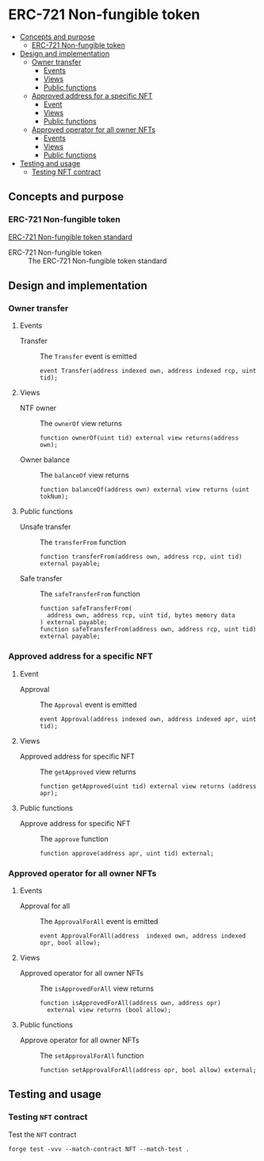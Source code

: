 * ERC-721 Non-fungible token
:PROPERTIES:
:TOC: :include descendants
:END:

:CONTENTS:
- [[#concepts-and-purpose][Concepts and purpose]]
  - [[#erc-721-non-fungible-token][ERC-721 Non-fungible token]]
- [[#design-and-implementation][Design and implementation]]
  - [[#owner-transfer][Owner transfer]]
    - [[#events][Events]]
    - [[#views][Views]]
    - [[#public-functions][Public functions]]
  - [[#approved-address-for-a-specific-nft][Approved address for a specific NFT]]
    - [[#event][Event]]
    - [[#views][Views]]
    - [[#public-functions][Public functions]]
  - [[#approved-operator-for-all-owner-nfts][Approved operator for all owner NFTs]]
    - [[#events][Events]]
    - [[#views][Views]]
    - [[#public-functions][Public functions]]
- [[#testing-and-usage][Testing and usage]]
  - [[#testing-nft-contract][Testing NFT contract]]
:END:

** Concepts and purpose

*** ERC-721 Non-fungible token

[[https://eips.ethereum.org/EIPS/eip-721][ERC-721 Non-fungible token standard]]

- ERC-721 Non-fungible token :: The ERC-721 Non-fungible token standard

** Design and implementation

*** Owner transfer

**** Events

- Transfer :: The =Transfer= event is emitted
  #+BEGIN_SRC solidity
event Transfer(address indexed own, address indexed rcp, uint tid);
  #+END_SRC

**** Views

- NTF owner :: The =ownerOf= view returns
  #+BEGIN_SRC solidity
function ownerOf(uint tid) external view returns(address own);
  #+END_SRC

- Owner balance :: The =balanceOf= view returns
  #+BEGIN_SRC solidity
function balanceOf(address own) external view returns (uint tokNum);
  #+END_SRC

**** Public functions

- Unsafe transfer :: The =transferFrom= function
  #+BEGIN_SRC solidity
function transferFrom(address own, address rcp, uint tid) external payable;
  #+END_SRC

- Safe transfer :: The =safeTransferFrom= function
  #+BEGIN_SRC solidity
function safeTransferFrom(
  address own, address rcp, uint tid, bytes memory data
) external payable;
function safeTransferFrom(address own, address rcp, uint tid) external payable;
  #+END_SRC

*** Approved address for a specific NFT

**** Event

- Approval :: The =Approval= event is emitted
  #+BEGIN_SRC solidity
event Approval(address indexed own, address indexed apr, uint tid);
  #+END_SRC

**** Views

- Approved address for specific NFT :: The =getApproved= view returns
  #+BEGIN_SRC solidity
function getApproved(uint tid) external view returns (address apr);
  #+END_SRC

**** Public functions

- Approve address for specific NFT :: The =approve= function
  #+BEGIN_SRC solidity
function approve(address apr, uint tid) external;
  #+END_SRC

*** Approved operator for all owner NFTs

**** Events

- Approval for all :: The =ApprovalForAll= event is emitted
  #+BEGIN_SRC solidity
event ApprovalForAll(address  indexed own, address indexed opr, bool allow);
  #+END_SRC

**** Views

- Approved operator for all owner NFTs :: The =isApprovedForAll= view returns
  #+BEGIN_SRC solidity
function isApprovedForAll(address own, address opr)
  external view returns (bool allow);
  #+END_SRC

**** Public functions

- Approve operator for all owner NFTs :: The =setApprovalForAll= function
  #+BEGIN_SRC solidity
function setApprovalForAll(address opr, bool allow) external;
  #+END_SRC

** Testing and usage

*** Testing =NFT= contract

Test the =NFT= contract
#+BEGIN_SRC nushell
forge test -vvv --match-contract NFT --match-test .
#+END_SRC
